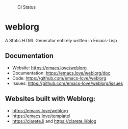 #+CAPTION: CI Status
#+NAME:    CI
[[https://github.com/emacs-love/weblorg/workflows/CI/badge.svg]]

#+CAPTION: Melpa
#+NAME:    Melpa
[[https://melpa.org/#/weblorg][file:https://melpa.org/packages/weblorg-badge.svg]]

* weblorg

  A Static HTML Generator entirely written in Emacs-Lisp

** Documentation

   * Website: https://emacs.love/weblorg
   * Documentation: https://emacs.love/weblorg/doc
   * Code: https://github.com/emacs-love/weblorg
   * Issues: https://github.com/emacs-love/weblorg/issues

** Websites built with Weblorg:

   * https://emacs.love/weblorg
   * https://emacs.love/templatel
   * https://clarete.li and https://clarete.li/blog

